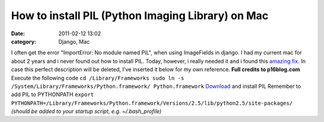 How to install PIL (Python Imaging Library) on Mac
##################################################
:date: 2011-02-12 13:02
:category: Django, Mac

I often get the error "ImportError: No module named PIL", when using
ImageFields in django. I had my current mac for about 2 years and i
never found out how to install PIL. Today, however, i really needed it
and i found this `amazing fix`_. In case this perfect description will
be deleted, I've inserted it below for my own reference. **Full credits
to p16blog.com** Execute the following code
``cd /Library/Frameworks sudo ln -s /System/Library/Frameworks/Python.framework/ Python.framework``
`Download`_ and install PIL Remember to add PIL to PYTHONPATH
``export PYTHONPATH=/Library/Frameworks/Python.framework/Versions/2.5/lib/python2.5/site-packages/``
*(should be added to your startup script, e.g. ~/.bash\_profile)*

.. _amazing fix: http://www.p16blog.com/p16/2008/05/appengine-installing-pil-on-os-x-1053.html
.. _Download: http://pythonmac.org/packages/py25-fat/index.html
